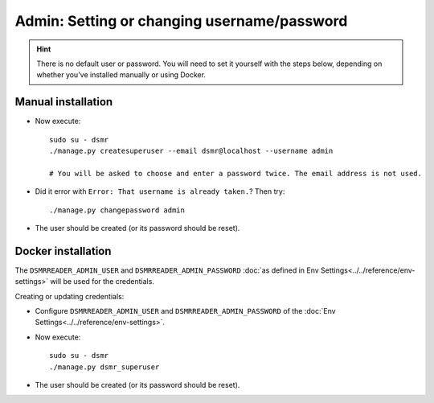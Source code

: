 Admin: Setting or changing username/password
============================================

.. hint::

    There is no default user or password.
    You will need to set it yourself with the steps below, depending on whether you've installed manually or using Docker.


Manual installation
^^^^^^^^^^^^^^^^^^^

- Now execute::

    sudo su - dsmr
    ./manage.py createsuperuser --email dsmr@localhost --username admin

    # You will be asked to choose and enter a password twice. The email address is not used.

- Did it error with ``Error: That username is already taken.``? Then try::

    ./manage.py changepassword admin

- The user should be created (or its password should be reset).


Docker installation
^^^^^^^^^^^^^^^^^^^

The ``DSMRREADER_ADMIN_USER`` and ``DSMRREADER_ADMIN_PASSWORD`` :doc:`as defined in Env Settings<../../reference/env-settings>` will be used for the credentials.

Creating or updating credentials:

- Configure ``DSMRREADER_ADMIN_USER`` and ``DSMRREADER_ADMIN_PASSWORD`` of the :doc:`Env Settings<../../reference/env-settings>`.

- Now execute::

    sudo su - dsmr
    ./manage.py dsmr_superuser

- The user should be created (or its password should be reset).
